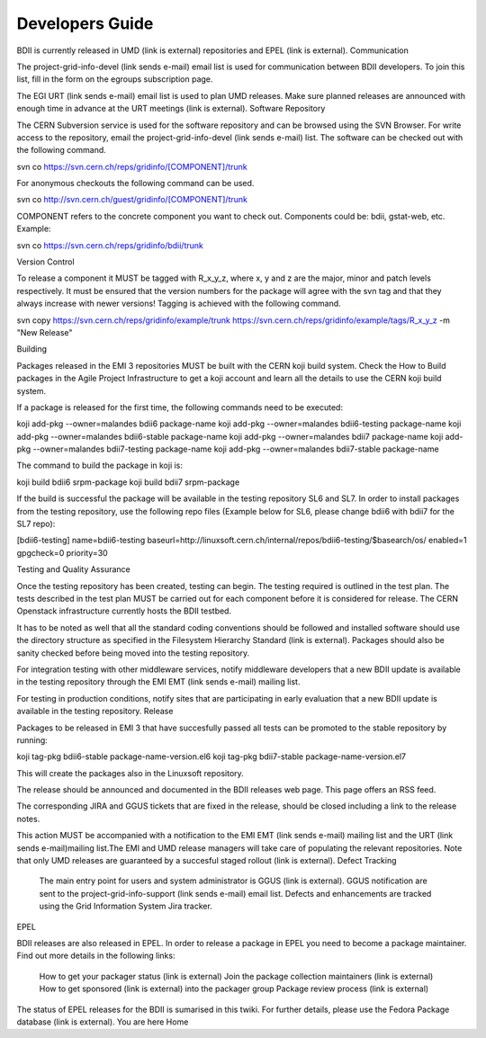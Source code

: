 Developers Guide
================

BDII is currently released in UMD (link is external) repositories and EPEL (link is external).
Communication

The project-grid-info-devel (link sends e-mail) email list is used for communication between BDII developers. To join this list, fill in the form on the egroups subscription page.

The EGI URT (link sends e-mail) email list is used to plan UMD releases. Make sure planned releases are announced with enough time in advance at the URT meetings (link is external).
Software Repository

The CERN Subversion service is used for the software repository and can be browsed using the SVN Browser. For write access to the repository, email the project-grid-info-devel (link sends e-mail) list. The software can be checked out with the following command.

svn co https://svn.cern.ch/reps/gridinfo/[COMPONENT]/trunk

For anonymous checkouts the following command can be used.

svn co http://svn.cern.ch/guest/gridinfo/[COMPONENT]/trunk

COMPONENT refers to the concrete component you want to check out. Components could be: bdii, gstat-web, etc. Example:

svn co https://svn.cern.ch/reps/gridinfo/bdii/trunk

Version Control

To release a component it MUST be tagged with R_x_y_z, where x, y and z are the major, minor and patch levels respectively. It must be ensured that the version numbers for the package will agree with the svn tag and that they always increase with newer versions! Tagging is achieved with the following command.

svn copy https://svn.cern.ch/reps/gridinfo/example/trunk https://svn.cern.ch/reps/gridinfo/example/tags/R_x_y_z -m "New Release"

Building

Packages released in the EMI 3 repositories MUST be built with the CERN koji build system. Check the How to Build packages in the Agile Project Infrastructure to get a koji account and learn all the details to use the CERN koji build system.

If a package is released for the first time, the following commands need to be executed:

koji add-pkg --owner=malandes bdii6 package-name
koji add-pkg --owner=malandes bdii6-testing package-name
koji add-pkg --owner=malandes bdii6-stable package-name
koji add-pkg --owner=malandes bdii7 package-name
koji add-pkg --owner=malandes bdii7-testing package-name
koji add-pkg --owner=malandes bdii7-stable package-name

The command to build the package in koji is:

koji build bdii6 srpm-package
koji build bdii7 srpm-package

If the build is successful the package will be available in the testing repository SL6 and SL7. In order to install packages from the testing repository, use the following repo files (Example below for SL6, please change bdii6 with bdii7 for the SL7 repo):

[bdii6-testing]
name=bdii6-testing
baseurl=http://linuxsoft.cern.ch/internal/repos/bdii6-testing/$basearch/os/
enabled=1
gpgcheck=0
priority=30 

Testing and Quality Assurance

Once the testing repository has been created, testing can begin. The testing required is outlined in the test plan. The tests described in the test plan MUST be carried out for each component before it is considered for release. The CERN Openstack infrastructure currently hosts the BDII testbed.

It has to be noted as well that all the standard coding conventions should be followed and installed software should use the directory structure as specified in the Filesystem Hierarchy Standard (link is external). Packages should also be sanity checked before being moved into the testing repository.

For integration testing with other middleware services, notify middleware developers that a new BDII update is available in the testing repository through the EMI EMT (link sends e-mail) mailing list.

For testing in production conditions, notify sites that are participating in early evaluation that a new BDII update is available in the testing repository.
Release

Packages to be released in EMI 3 that have succesfully passed all tests can be promoted to the stable repository by running:

koji tag-pkg bdii6-stable package-name-version.el6
koji tag-pkg bdii7-stable package-name-version.el7

This will create the packages also in the Linuxsoft repository.

The release should be announced and documented in the BDII releases web page. This page offers an RSS feed.

The corresponding JIRA and GGUS tickets that are fixed in the release, should be closed including a link to the release notes.

This action MUST be accompanied with a notification to the EMI EMT (link sends e-mail) mailing list and the URT (link sends e-mail)mailing list.The EMI and UMD release managers will take care of populating the relevant repositories. Note that only UMD releases are guaranteed by a succesful staged rollout (link is external).
Defect Tracking

    The main entry point for users and system administrator is GGUS (link is external).
    GGUS notification are sent to the project-grid-info-support (link sends e-mail) email list.
    Defects and enhancements are tracked using the Grid Information System Jira tracker.

EPEL

BDII releases are also released in EPEL. In order to release a package in EPEL you need to become a package maintainer. Find out more details in the following links:

    How to get your packager status (link is external)
    Join the package collection maintainers (link is external)
    How to get sponsored (link is external) into the packager group
    Package review process (link is external)

The status of EPEL releases for the BDII is sumarised in this twiki. For further details, please use the Fedora Package database (link is external).
You are here
Home


